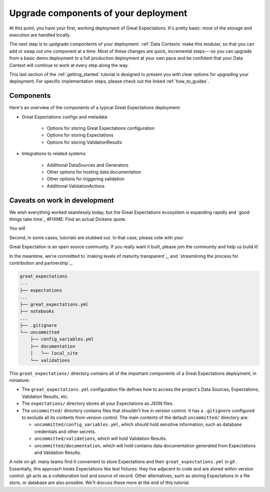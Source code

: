 .. _getting_started__pick_your_deployment_pattern:

Upgrade components of your deployment
=====================================

At this point, you have your first, working deployment of Great Expectations. It's pretty basic: most of the storage and execution are handled locally.

The next step is to updgrade compontents of your deployment. :ref:`Data Contexts` make this modular, so that you can add or swap out one component at a time. Most of these changes are quick, incremental steps---so you can upgrade from a basic demo deployment to a full production deployment at your own pace and be confident that your Data Context will continue to work at every step along the way.

This last section of the :ref:`getting_started` tutorial is designed to present you with clear options for upgrading your deployment. For specific implementation steps, please check out the linked :ref:`how_to_guides`.

Components
--------------------------------------------------

Here's an overview of the components of a typical Great Expectations deployment:

* Great Expectations configs and metadata 

    * Options for storing Great Expectations configuration
    * Options for storing Expectations
    * Options for storing ValidationResults

* Integrations to related systems

    * Additional DataSources and Generators
    * Other options for hosting data documentation
    * Other options for triggering validation
    * Additional ValidationActions

Caveats on work in development
--------------------------------------------------

We wish everything worked seamlessly today, but the Great Expectations ecosystem is expanding rapidly and `good things take time`_ #FIXME: Find an actual Dickens quote.

You will 

.. raw:: html

   <embed>
      <link rel="stylesheet" href="https://cdnjs.cloudflare.com/ajax/libs/font-awesome/5.12.1/css/all.min.css">
   </embed>

   <embed>
      <p>First, some components are still at the <span class="fas fa-circle" style="color:red"></span> experimental or <span class="fas fa-circle" style="color:yellow"></span> beta stage. In that case, they are marked with one of these icons: <span class="fas fa-circle" style="color:yellow"></span> <span class="fas fa-circle" style="color:red"></span>.
      
      Please see `Feature maturity grid`_ and `Levels of maturity`_ for more details.
      </p>
   </embed>


Second, in some cases, tutorials are stubbed out. In that case, please vote with your

Great Expectation is an open source community. If you really want it built, please join the community and help us build it!

In the meantime, we're committed to `making levels of maturity transparent`_, and `streamlining the process for contribution and partnership`_.


.. code-block:: bash

    great_expectations
    ...
    ├── expectations
    ...
    ├── great_expectations.yml
    ├── notebooks
    ...
    ├── .gitignore
    └── uncommitted
        ├── config_variables.yml
        ├── documentation
        │   └── local_site
        └── validations

This ``great_expectations/`` directory contains all of the important components of a Great Expectations deployment, in miniature:

* The ``great_expectations.yml`` configuration file defines how to access the project's Data Sources, Expectations, Validation Results, etc.
* The ``expectations/`` directory stores all your Expectations as JSON files.
* The ``uncommitted/`` directory contains files that shouldn't live in version control. It has a ``.gitignore`` configured to exclude all its contents from version control. The main contents of the default ``uncommitted/`` directory are:

  * ``uncommitted/config_variables.yml``, which should hold sensitive information, such as database credentials and other secrets.
  * ``uncommitted/validations``, which will hold Validation Results.
  * ``uncommitted/documentation``, which will hold contains data documentation generated from Expectations and Validation Results.

A note on git: many teams find it convenient to store Expectations and their ``great_expectations.yml`` in git . Essentially, this approach treats Expectations like test fixtures: they live adjacent to code and are stored within version control. git acts as a collaboration tool and source of record. Other alternatives, such as storing Expectations in a file store, or database are also possible. We'll discuss these more at the end of this tutorial.

